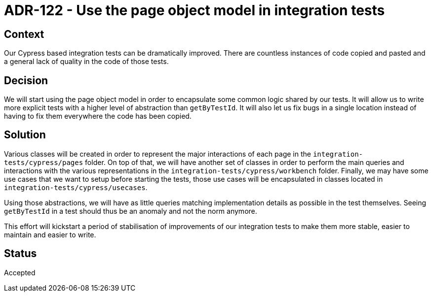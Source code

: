 = ADR-122 - Use the page object model in integration tests

== Context

Our Cypress based integration tests can be dramatically improved.
There are countless instances of code copied and pasted and a general lack of quality in the code of those tests.

== Decision

We will start using the page object model in order to encapsulate some common logic shared by our tests.
It will allow us to write more explicit tests with a higher level of abstraction than `getByTestId`.
It will also let us fix bugs in a single location instead of having to fix them everywhere the code has been copied.

== Solution

Various classes will be created in order to represent the major interactions of each page in the `integration-tests/cypress/pages` folder.
On top of that, we will have another set of classes in order to perform the main queries and interactions with the various representations in the `integration-tests/cypress/workbench` folder.
Finally, we may have some use cases that we want to setup before starting the tests, those use cases will be encapsulated in classes located in `integration-tests/cypress/usecases`.

Using those abstractions, we will have as little queries matching implementation details as possible in the test themselves.
Seeing `getByTestId` in a test should thus be an anomaly and not the norm anymore.

This effort will kickstart a period of stabilisation of improvements of our integration tests to make them more stable, easier to maintain and easier to write.

== Status

Accepted
